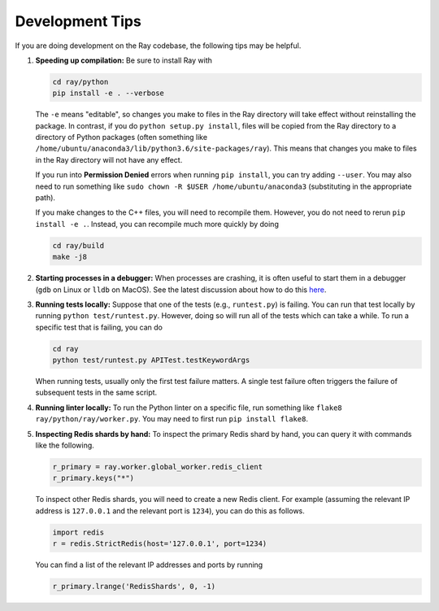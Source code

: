 Development Tips
================

If you are doing development on the Ray codebase, the following tips may be
helpful.

1. **Speeding up compilation:** Be sure to install Ray with

   .. code-block:: shell

     cd ray/python
     pip install -e . --verbose

   The ``-e`` means "editable", so changes you make to files in the Ray
   directory will take effect without reinstalling the package. In contrast, if
   you do ``python setup.py install``, files will be copied from the Ray
   directory to a directory of Python packages (often something like
   ``/home/ubuntu/anaconda3/lib/python3.6/site-packages/ray``). This means that
   changes you make to files in the Ray directory will not have any effect.

   If you run into **Permission Denied** errors when running ``pip install``,
   you can try adding ``--user``. You may also need to run something like ``sudo
   chown -R $USER /home/ubuntu/anaconda3`` (substituting in the appropriate
   path).

   If you make changes to the C++ files, you will need to recompile them.
   However, you do not need to rerun ``pip install -e .``. Instead, you can
   recompile much more quickly by doing

   .. code-block:: shell

     cd ray/build
     make -j8

2. **Starting processes in a debugger:** When processes are crashing, it is
   often useful to start them in a debugger (``gdb`` on Linux or ``lldb`` on
   MacOS). See the latest discussion about how to do this `here`_.

3. **Running tests locally:** Suppose that one of the tests (e.g.,
   ``runtest.py``) is failing. You can run that test locally by running
   ``python test/runtest.py``. However, doing so will run all of the tests which
   can take a while. To run a specific test that is failing, you can do

   .. code-block:: shell

     cd ray
     python test/runtest.py APITest.testKeywordArgs

   When running tests, usually only the first test failure matters. A single
   test failure often triggers the failure of subsequent tests in the same
   script.

4. **Running linter locally:** To run the Python linter on a specific file, run
   something like ``flake8 ray/python/ray/worker.py``. You may need to first run
   ``pip install flake8``.

5. **Inspecting Redis shards by hand:** To inspect the primary Redis shard by
   hand, you can query it with commands like the following.

   .. code-block:: python

     r_primary = ray.worker.global_worker.redis_client
     r_primary.keys("*")

   To inspect other Redis shards, you will need to create a new Redis client.
   For example (assuming the relevant IP address is ``127.0.0.1`` and the
   relevant port is ``1234``), you can do this as follows.

   .. code-block:: python

     import redis
     r = redis.StrictRedis(host='127.0.0.1', port=1234)

   You can find a list of the relevant IP addresses and ports by running

   .. code-block:: python

     r_primary.lrange('RedisShards', 0, -1)

.. _`here`: https://github.com/ray-project/ray/issues/108
